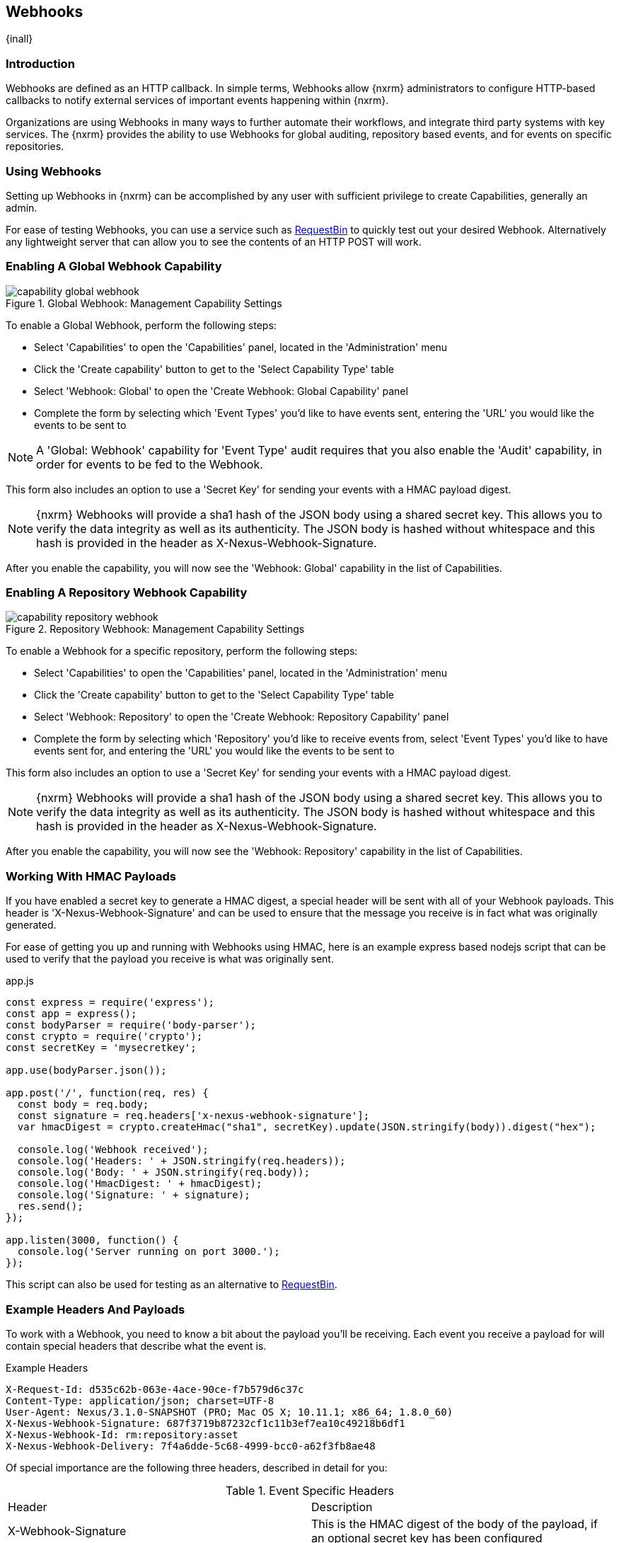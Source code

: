 [[webhooks]]
== Webhooks
{inall}

[[webhooks-introduction]]
=== Introduction

Webhooks are defined as an HTTP callback. In simple terms, Webhooks allow {nxrm} administrators to configure
HTTP-based callbacks to notify external services of important events happening within {nxrm}.

Organizations are using Webhooks in many ways to further automate their workflows, and integrate third party
systems with key services. The {nxrm} provides the ability to use Webhooks for global auditing, repository based
events, and for events on specific repositories.

=== Using Webhooks

Setting up Webhooks in {nxrm} can be accomplished by any user with sufficient privilege to create Capabilities,
generally an admin.

For ease of testing Webhooks, you can use a service such as https://requestb.in/[RequestBin] to quickly test out
your desired Webhook. Alternatively any lightweight server that can allow you to see the contents of an HTTP POST
will work.

[[webhooks-global-capability]]
=== Enabling A Global Webhook Capability

[[fig-capability-global-webhook]]
.Global Webhook: Management Capability Settings
image::figs/web/capability-global-webhook.png[scale=75]

To enable a Global Webhook, perform the following steps:

* Select 'Capabilities' to open the 'Capabilities' panel, located in the 'Administration' menu
* Click the 'Create capability' button to get to the 'Select Capability Type' table
* Select 'Webhook: Global' to open the 'Create Webhook: Global Capability' panel
* Complete the form by selecting which 'Event Types' you'd like to have events sent, entering the 'URL' you would
like the events to be sent to

NOTE: A 'Global: Webhook' capability for 'Event Type' audit requires that you also enable the 'Audit' capability,
in order for events to be fed to the Webhook.

This form also includes an option to use a 'Secret Key' for sending your events with a HMAC payload digest.

NOTE: {nxrm} Webhooks will provide a sha1 hash of the JSON body using a shared secret key. This allows you to
verify the data integrity as well as its authenticity. The JSON body is hashed without whitespace and this hash
is provided in the header as X-Nexus-Webhook-Signature.

After you enable the capability, you will now see the 'Webhook: Global' capability in the list of Capabilities.

[[webhooks-repository-capability]]
=== Enabling A Repository Webhook Capability

[[fig-capability-repository-webhook]]
.Repository Webhook: Management Capability Settings
image::figs/web/capability-repository-webhook.png[scale=75]

To enable a Webhook for a specific repository, perform the following steps:

* Select 'Capabilities' to open the 'Capabilities' panel, located in the 'Administration' menu
* Click the 'Create capability' button to get to the 'Select Capability Type' table
* Select 'Webhook: Repository' to open the 'Create Webhook: Repository Capability' panel
* Complete the form by selecting which 'Repository' you'd like to receive events from, select 'Event Types' you'd
like to have events sent for, and entering the 'URL' you would like the events to be sent to

This form also includes an option to use a 'Secret Key' for sending your events with a HMAC payload digest.

NOTE: {nxrm} Webhooks will provide a sha1 hash of the JSON body using a shared secret key. This allows you to
verify the data integrity as well as its authenticity. The JSON body is hashed without whitespace and this hash
is provided in the header as X-Nexus-Webhook-Signature.

After you enable the capability, you will now see the 'Webhook: Repository' capability in the list of
Capabilities.

[[webhooks-working-with-hmac]]
=== Working With HMAC Payloads

If you have enabled a secret key to generate a HMAC digest, a special header will be sent with all of your
Webhook payloads. This header is 'X-Nexus-Webhook-Signature' and can be used to ensure that the message you
receive is in fact what was originally generated.

For ease of getting you up and running with Webhooks using HMAC, here is an example express based nodejs script that can be
used to verify that the payload you receive is what was originally sent.

.app.js
----
const express = require('express');
const app = express();
const bodyParser = require('body-parser');
const crypto = require('crypto');
const secretKey = 'mysecretkey';

app.use(bodyParser.json());

app.post('/', function(req, res) {
  const body = req.body;
  const signature = req.headers['x-nexus-webhook-signature'];
  var hmacDigest = crypto.createHmac("sha1", secretKey).update(JSON.stringify(body)).digest("hex");

  console.log('Webhook received');
  console.log('Headers: ' + JSON.stringify(req.headers));
  console.log('Body: ' + JSON.stringify(req.body));
  console.log('HmacDigest: ' + hmacDigest);
  console.log('Signature: ' + signature);
  res.send();
});

app.listen(3000, function() {
  console.log('Server running on port 3000.');
});
----

This script can also be used for testing as an alternative to https://requestb.in/[RequestBin].

[[webhooks-example-headers-and-payloads]]
=== Example Headers And Payloads

To work with a Webhook, you need to know a bit about the payload you'll be receiving. Each event you receive a
payload for will contain special headers that describe what the event is.

.Example Headers
----
X-Request-Id: d535c62b-063e-4ace-90ce-f7b579d6c37c
Content-Type: application/json; charset=UTF-8
User-Agent: Nexus/3.1.0-SNAPSHOT (PRO; Mac OS X; 10.11.1; x86_64; 1.8.0_60)
X-Nexus-Webhook-Signature: 687f3719b87232cf1c11b3ef7ea10c49218b6df1
X-Nexus-Webhook-Id: rm:repository:asset
X-Nexus-Webhook-Delivery: 7f4a6dde-5c68-4999-bcc0-a62f3fb8ae48
----

Of special importance are the following three headers, described in detail for you:

.Event Specific Headers
|===
|Header | Description
|X-Webhook-Signature
|This is the HMAC digest of the body of the payload, if an optional secret key has been configured

|X-Nexus-Webhook-Delivery
|This is a unique UUID identifying the event

|X-Nexus-Webhook-Id
|This is the event type e.g. "rm:repository:asset"
|===

A payload will be returned with each event type, an example of one for a repository asset Webhook is shown below:

.Example Payload
----
{
  "timestamp" : "2016-11-10T23:57:49.664+0000",
  "nodeId" : "52905B51-085CCABB-CEBBEAAD-16795588-FC927D93",
  "initiator" : "admin/127.0.0.1",
  "repositoryName" : "npm-proxy",
  "action" : "CREATED",
  "asset" : {
    "id" : "31c950c8eeeab78336308177ae9c441c",
    "format" : "npm",
    "name" : "concrete"
  }
}
----

Events share common fields, described in detail below:

.Common Event Fields
|===
|Field |Description
| nodeId
| A UUID that identifies which {nxrm} node the event originated from

|timestamp
| The ISO 8601 representation of the time the event occurred

|initiator
| The userId or "anonymous" for system events
|===

Below, you will find examples of many Payloads that are returned, to help you get up and running with Webhooks
in {nxrm}.

==== Example Audit Payload

This is an example payload returned when a user is created inside of {nxrm}.

.Global Audit Payload
----
{
   "nodeId":"7FFA7361-6ED33978-36997BD4-47095CC4-331356BE",
   "initiator":"admin/127.0.0.1",
   "audit":{
      "domain":"security.user",
      "type":"created",
      "context":"testuser",
      "attributes":{
         "id":"testuser",
         "name":"test user",
         "email":"test@test.com",
         "source":"default",
         "status":"active",
         "roles":"nx-admin, nx-anonymous"
      }
   }
}
----

.Audit Event Fields
|===
|Field |Description
| audit:domain
| A string that identifies the domain where the event occurred

| audit:type
| A string that identifies action type that occurred on the object

| audit:context
| A string that identifies the object the event refers to

| attributes
| A list that describes the attributes on the object that the event occurred on
|===

==== Example Repository Payload

This is an example payload returned when a PyPi proxy repository is created inside of {nxrm}.

.Global Repository Payload
----
{
   "timestamp":"2016-11-14T20:19:34.525+0000",
   "nodeId":"7FFA7361-6ED33978-36997BD4-47095CC4-331356BE",
   "initiator":"admin/127.0.0.1",
   "action":"CREATED",
   "repository":{
      "format":"pypi",
      "name":"pypi-proxy",
      "type":"proxy"
   }
}
----

.Repository Event Fields
|===
|Field |Description
| action
| A string that identifies the action performed on the repository

| repository:format
| A string that identifies the repository format type

| repository:name
| A string that identifies the repositories name

| repository:type
| A string that identifies the type of repository
|===

==== Example Repository Asset Payload

This is an example payload returned when an asset is created inside of {nxrm}.

.Repository Asset Payload
----
{
  "timestamp" : "2016-11-10T23:57:49.664+0000",
  "nodeId" : "52905B51-085CCABB-CEBBEAAD-16795588-FC927D93",
  "initiator" : "admin/127.0.0.1",
  "repositoryName" : "npm-proxy",
  "action" : "CREATED",
  "asset" : {
    "id" : "31c950c8eeeab78336308177ae9c441c",
    "format" : "npm",
    "name" : "concrete"
  }
}
----

.Repository Asset Event Fields
|===
|Field |Description
| repositoryName
| A string that identifies the repository where the event occurred

| action
| A string that identifies the action performed on the asset

| asset:id
| A UUID that identifies the assets ID

| asset:format
| A string that identifies the repository format type

| asset:name
| A string that identifies the asset name
|===

==== Example Repository Component Payload

This is an example payload returned when a component is created inside of {nxrm}.

.Repository Component Payload
----
{
   "timestamp":"2016-11-14T19:32:13.515+0000",
   "nodeId":"7FFA7361-6ED33978-36997BD4-47095CC4-331356BE",
   "initiator":"anonymous/127.0.0.1",
   "repositoryName":"npm-proxy",
   "action":"CREATED",
   "component":{
      "id":"08909bf0c86cf6c9600aade89e1c5e25",
      "format":"npm",
      "name":"angular2",
      "group":"types",
      "version":"0.0.2"
   }
}
----

.Repository Component Event Fields
|===
|Field |Description
| repositoryName
| A string that identifies the repository where the event occurred

| action
| A string that identifies the action performed on the component

| component:id
| A UUID that identifies the assets ID

| component:format
| A string that identifies the repository format type

| component:name
| A string that identifies the component name

| component:group
| A string that identifies the component group

| component:version
| A string that identifies the component version
|===
